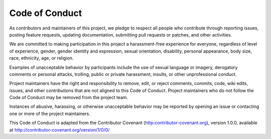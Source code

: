.. _code_conduct:

===============
Code of Conduct
===============

As contributors and maintainers of this project, we pledge to respect all people who
contribute through reporting issues, posting feature requests, updating documentation,
submitting pull requests or patches, and other activities.

We are committed to making participation in this project a harassment-free experience for
everyone, regardless of level of experience, gender, gender identity and expression,
sexual orientation, disability, personal appearance, body size, race, ethnicity, age, or religion.

Examples of unacceptable behavior by participants include the use of sexual language or
imagery, derogatory comments or personal attacks, trolling, public or private harassment,
insults, or other unprofessional conduct.

Project maintainers have the right and responsibility to remove, edit, or reject comments,
commits, code, wiki edits, issues, and other contributions that are not aligned to this
Code of Conduct. Project maintainers who do not follow the Code of Conduct may be removed
from the project team.

Instances of abusive, harassing, or otherwise unacceptable behavior may be reported by
opening an issue or contacting one or more of the project maintainers.

This Code of Conduct is adapted from the Contributor Covenant
(http:contributor-covenant.org), version 1.0.0, available at
http://contributor-covenant.org/version/1/0/0/
